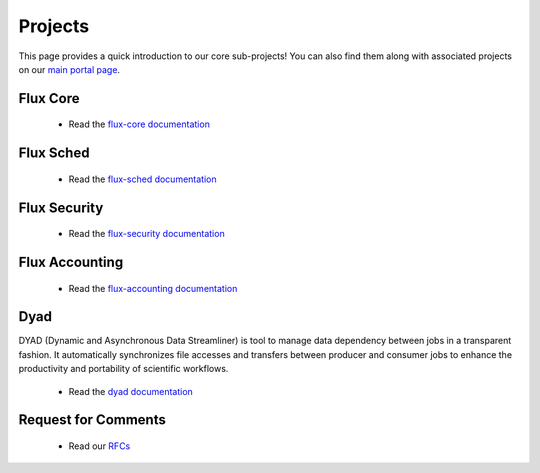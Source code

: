 .. _projects:

========
Projects
========

This page provides a quick introduction to our core sub-projects! You can also find them along with associated projects on our `main portal page <https://flux-framework.org>`_.


---------
Flux Core
---------

 -  Read the `flux-core documentation <https://flux-framework.readthedocs.io/projects/flux-core/en/latest/index.html>`_

----------
Flux Sched
----------

 -  Read the `flux-sched documentation <https://flux-framework.readthedocs.io/projects/flux-sched/en/latest/index.html>`_

-------------
Flux Security
-------------

 -  Read the `flux-security documentation <https://flux-framework.readthedocs.io/projects/flux-security/en/latest/index.html>`_

---------------
Flux Accounting
---------------

 -  Read the `flux-accounting documentation <https://flux-framework.readthedocs.io/projects/flux-accounting/en/latest/index.html>`_

----
Dyad
----

DYAD (Dynamic and Asynchronous Data Streamliner) is tool to manage data dependency between jobs in a transparent fashion. It automatically synchronizes file accesses and transfers between producer and consumer jobs to enhance the productivity and portability of scientific workflows.

 -  Read the `dyad documentation <https://dyad.readthedocs.io/en/latest/index.html#>`_

--------------------
Request for Comments
--------------------

 -  Read our `RFCs <https://flux-framework.readthedocs.io/projects/flux-rfc/en/latest/index.html>`_
